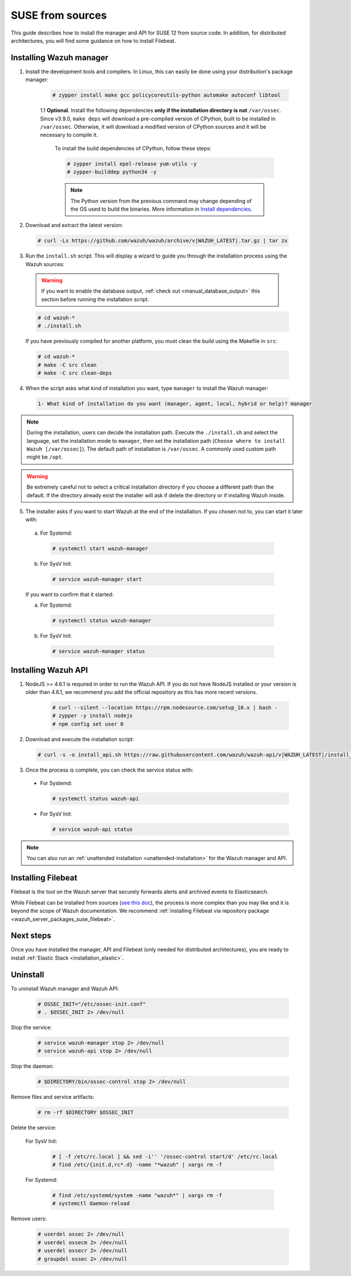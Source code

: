 .. Copyright (C) 2019 Wazuh, Inc.

.. _wazuh_server_sources_suse:

SUSE from sources
=================

This guide describes how to install the manager and API for SUSE 12 from source code. In addition, for distributed architectures, you will find some guidance on how to install Filebeat.

Installing Wazuh manager
------------------------

1. Install the development tools and compilers. In Linux, this can easily be done using your distribution's package manager:

    .. code-block:: console

      # zypper install make gcc policycoreutils-python automake autoconf libtool

    1.1 **Optional**. Install the following dependencies **only if the installation directory is not** ``/var/ossec``. Since v3.9.0, ``make deps`` will download a pre-compiled version of CPython, built to be installed in ``/var/ossec``. Otherwise, it will download a modified version of CPython sources and it will be necessary to compile it.

      To install the build dependencies of CPython, follow these steps:

      .. code-block:: console

          # zypper install epel-release yum-utils -y
          # zypper-builddep python34 -y

      .. note:: The Python version from the previous command may change depending of the OS used to build the binaries. More information in `Install dependencies <https://devguide.python.org/setup/#install-dependencies>`_.

2. Download and extract the latest version:

  .. code-block:: console

    # curl -Ls https://github.com/wazuh/wazuh/archive/v|WAZUH_LATEST|.tar.gz | tar zx

3. Run the ``install.sh`` script. This will display a wizard to guide you through the installation process using the Wazuh sources:

  .. warning::
    If you want to enable the database output, :ref:`check out <manual_database_output>` this section before running the installation script.

  .. code-block:: console

    # cd wazuh-*
    # ./install.sh

  If you have previously compiled for another platform, you must clean the build using the Makefile in ``src``:

  .. code-block:: console

    # cd wazuh-*
    # make -C src clean
    # make -C src clean-deps

4. When the script asks what kind of installation you want, type ``manager`` to install the Wazuh manager:

  .. code-block:: none
    :class: output

    1- What kind of installation do you want (manager, agent, local, hybrid or help)? manager

.. note::
  During the installation, users can decide the installation path. Execute the ``./install.sh`` and select the language, set the installation mode to ``manager``, then set the installation path (``Choose where to install Wazuh [/var/ossec]``). The default path of installation is ``/var/ossec``. A commonly used custom path might be ``/opt``.

.. warning::
  Be extremely careful not to select a critical installation directory if you choose a different path than the default. If the directory already exist the installer will ask if delete the directory or if installing Wazuh inside.

5. The installer asks if you want to start Wazuh at the end of the installation. If you chosen not to, you can start it later with:

  a. For Systemd:

    .. code-block:: console

      # systemctl start wazuh-manager

  b. For SysV Init:

    .. code-block:: console

      # service wazuh-manager start

  If you want to confirm that it started:

  a. For Systemd:

    .. code-block:: console

      # systemctl status wazuh-manager

  b. For SysV Init:

    .. code-block:: console

      # service wazuh-manager status

Installing Wazuh API
--------------------

1. NodeJS >= 4.6.1 is required in order to run the Wazuh API. If you do not have NodeJS installed or your version is older than 4.6.1, we recommend you add the official repository as this has more recent versions.

    .. code-block:: console

      # curl --silent --location https://rpm.nodesource.com/setup_10.x | bash -
      # zypper -y install nodejs
      # npm config set user 0

2. Download and execute the installation script:

  .. code-block:: console

      # curl -s -o install_api.sh https://raw.githubusercontent.com/wazuh/wazuh-api/v|WAZUH_LATEST|/install_api.sh && bash ./install_api.sh download

3. Once the process is complete, you can check the service status with:

  * For Systemd:

    .. code-block:: console

      # systemctl status wazuh-api

  * For SysV Init:

    .. code-block:: console

      # service wazuh-api status

.. note:: You can also run an :ref:`unattended installation <unattended-installation>` for the Wazuh manager and API.

Installing Filebeat
-------------------

Filebeat is the tool on the Wazuh server that securely forwards alerts and archived events to Elasticsearch.

While Filebeat can be installed from sources (`see this doc <https://www.elastic.co/guide/en/beats/devguide/current/beats-contributing.html>`_),
the process is more complex than you may like and it is beyond the scope of Wazuh documentation. We recommend :ref:`installing Filebeat via repository package  <wazuh_server_packages_suse_filebeat>`.

Next steps
----------

Once you have installed the manager, API and Filebeat (only needed for distributed architectures), you are ready to install :ref:`Elastic Stack <installation_elastic>`.

Uninstall
---------

To uninstall Wazuh manager and Wazuh API:

    .. code-block:: console

      # OSSEC_INIT="/etc/ossec-init.conf"
      # . $OSSEC_INIT 2> /dev/null

Stop the service:

  .. code-block:: console

    # service wazuh-manager stop 2> /dev/null
    # service wazuh-api stop 2> /dev/null

Stop the daemon:

  .. code-block:: console

    # $DIRECTORY/bin/ossec-control stop 2> /dev/null

Remove files and service artifacts:

  .. code-block:: console

    # rm -rf $DIRECTORY $OSSEC_INIT

Delete the service:

  For SysV Init:

    .. code-block:: console

      # [ -f /etc/rc.local ] && sed -i'' '/ossec-control start/d' /etc/rc.local
      # find /etc/{init.d,rc*.d} -name "*wazuh" | xargs rm -f

  For Systemd:

    .. code-block:: console

        # find /etc/systemd/system -name "wazuh*" | xargs rm -f
        # systemctl daemon-reload

Remove users:

  .. code-block:: console

    # userdel ossec 2> /dev/null
    # userdel ossecm 2> /dev/null
    # userdel ossecr 2> /dev/null
    # groupdel ossec 2> /dev/null
